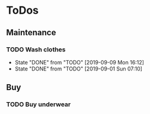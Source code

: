 
* ToDos
** Maintenance
*** TODO Wash clothes
    SCHEDULED: <2019-09-16 Mon +1w>
    :PROPERTIES:
    :LAST_REPEAT: [2019-09-09 Mon 16:12]
    :END:
    - State "DONE"       from "TODO"       [2019-09-09 Mon 16:12]
    - State "DONE"       from "TODO"       [2019-09-01 Sun 07:10]
** Buy
*** TODO Buy underwear
    SCHEDULED: <2019-09-16 Mon>
